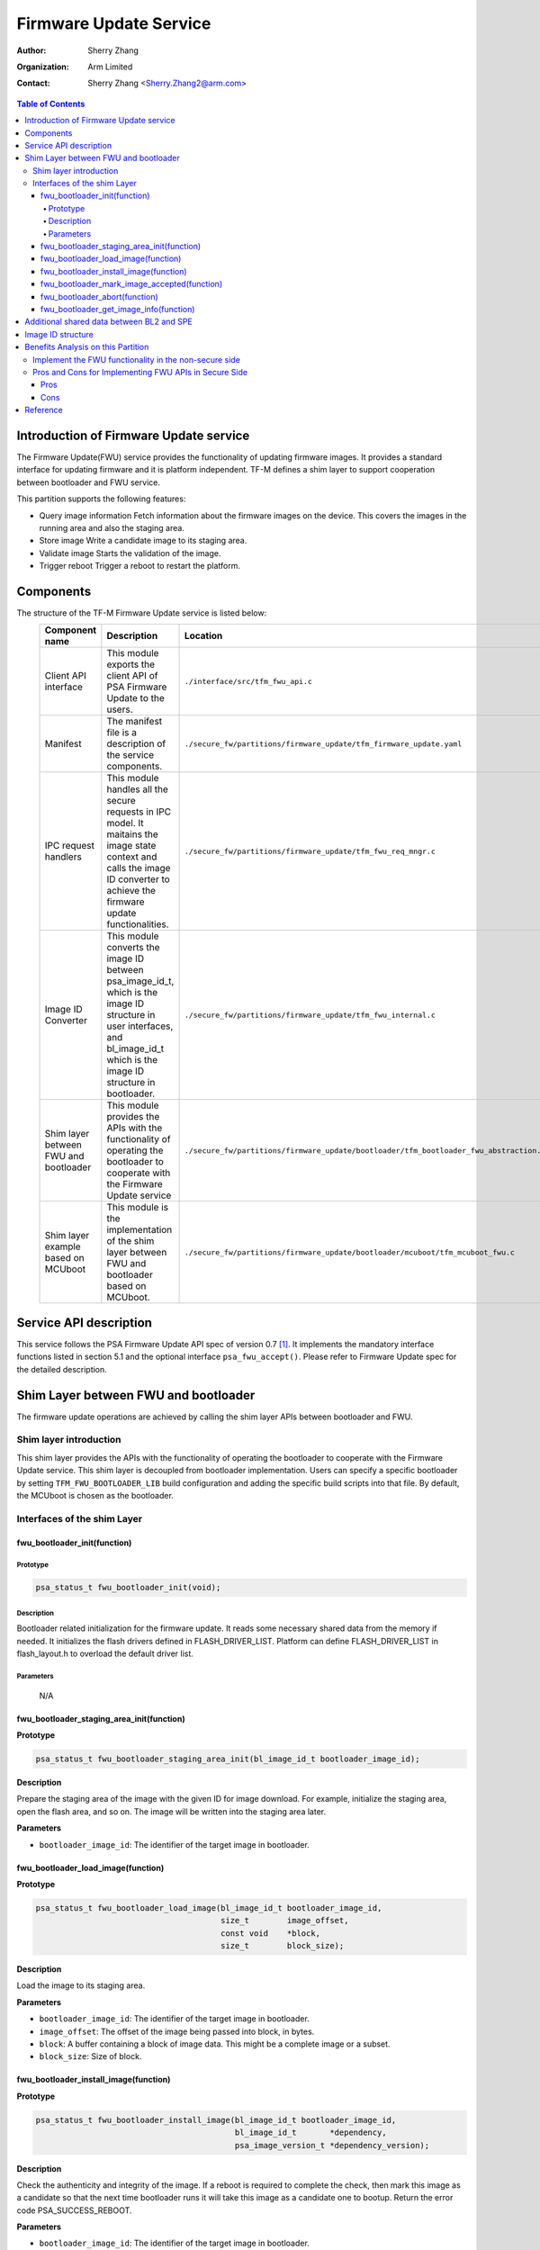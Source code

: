 #######################
Firmware Update Service
#######################

:Author: Sherry Zhang
:Organization: Arm Limited
:Contact: Sherry Zhang <Sherry.Zhang2@arm.com>

.. contents:: Table of Contents

***************************************
Introduction of Firmware Update service
***************************************
The Firmware Update(FWU) service provides the functionality of updating firmware
images. It provides a standard interface for updating firmware and it is
platform independent. TF-M defines a shim layer to support cooperation between
bootloader and FWU service.

This partition supports the following features:

- Query image information
  Fetch information about the firmware images on the device. This covers the
  images in the running area and also the staging area.
- Store image
  Write a candidate image to its staging area.
- Validate image
  Starts the validation of the image.
- Trigger reboot
  Trigger a reboot to restart the platform.

**********
Components
**********
The structure of the TF-M Firmware Update service is listed below:
   +-----------------------------+---------------------------------------------------------------+---------------------------------------------------------------------------------------+
   | **Component name**          | **Description**                                               | **Location**                                                                          |
   +=============================+===============================================================+=======================================================================================+
   | Client API interface        | This module exports the client API of PSA Firmware Update to  | ``./interface/src/tfm_fwu_api.c``                                                     |
   |                             | the users.                                                    |                                                                                       |
   +-----------------------------+---------------------------------------------------------------+---------------------------------------------------------------------------------------+
   | Manifest                    | The manifest file is a description of the service components. | ``./secure_fw/partitions/firmware_update/tfm_firmware_update.yaml``                   |
   +-----------------------------+---------------------------------------------------------------+---------------------------------------------------------------------------------------+
   | IPC request handlers        | This module handles all the secure requests in IPC model.     | ``./secure_fw/partitions/firmware_update/tfm_fwu_req_mngr.c``                         |
   |                             | It maitains the image state context and calls the image ID    |                                                                                       |
   |                             | converter to achieve the firmware update functionalities.     |                                                                                       |
   +-----------------------------+---------------------------------------------------------------+---------------------------------------------------------------------------------------+
   | Image ID Converter          | This module converts the image ID between psa_image_id_t,     | ``./secure_fw/partitions/firmware_update/tfm_fwu_internal.c``                         |
   |                             | which is the image ID structure in user interfaces, and       |                                                                                       |
   |                             | bl_image_id_t which is the image ID structure in bootloader.  |                                                                                       |
   +-----------------------------+---------------------------------------------------------------+---------------------------------------------------------------------------------------+
   | Shim layer between FWU and  | This module provides the APIs with the functionality of       | ``./secure_fw/partitions/firmware_update/bootloader/tfm_bootloader_fwu_abstraction.h``|
   | bootloader                  | operating the bootloader to cooperate with the Firmware Update|                                                                                       |
   |                             | service                                                       |                                                                                       |
   +-----------------------------+---------------------------------------------------------------+---------------------------------------------------------------------------------------+
   | Shim layer example based on | This module is the implementation of the shim layer between   | ``./secure_fw/partitions/firmware_update/bootloader/mcuboot/tfm_mcuboot_fwu.c``       |
   | MCUboot                     | FWU and bootloader based on MCUboot.                          |                                                                                       |
   |                             |                                                               |                                                                                       |
   +-----------------------------+---------------------------------------------------------------+---------------------------------------------------------------------------------------+

***********************
Service API description
***********************
This service follows the PSA Firmware Update API spec of version 0.7 [1]_.
It implements the mandatory interface functions listed in section 5.1 and the
optional interface ``psa_fwu_accept()``. Please refer to Firmware Update spec
for the detailed description.

*************************************
Shim Layer between FWU and bootloader
*************************************
The firmware update operations are achieved by calling the shim layer APIs
between bootloader and FWU.

Shim layer introduction
=======================
This shim layer provides the APIs with the functionality of operating the
bootloader to cooperate with the Firmware Update service. This shim layer
is decoupled from bootloader implementation. Users can specify a specific
bootloader by setting ``TFM_FWU_BOOTLOADER_LIB`` build configuration and
adding the specific build scripts into that file. By default, the MCUboot
is chosen as the bootloader.

Interfaces of the shim Layer
============================

fwu_bootloader_init(function)
-----------------------------
Prototype
^^^^^^^^^
.. code-block:: c

    psa_status_t fwu_bootloader_init(void);

Description
^^^^^^^^^^^
Bootloader related initialization for the firmware update. It reads
some necessary shared data from the memory if needed. It initializes
the flash drivers defined in FLASH_DRIVER_LIST. Platform can define
FLASH_DRIVER_LIST in flash_layout.h to overload the default driver list.

Parameters
^^^^^^^^^^
    N/A

fwu_bootloader_staging_area_init(function)
------------------------------------------
**Prototype**

.. code-block:: c

    psa_status_t fwu_bootloader_staging_area_init(bl_image_id_t bootloader_image_id);

**Description**

Prepare the staging area of the image with the given ID for image download.
For example, initialize the staging area, open the flash area, and so on.
The image will be written into the staging area later.

**Parameters**

- ``bootloader_image_id``: The identifier of the target image in bootloader.

fwu_bootloader_load_image(function)
-----------------------------------
**Prototype**

.. code-block:: c

    psa_status_t fwu_bootloader_load_image(bl_image_id_t bootloader_image_id,
                                           size_t        image_offset,
                                           const void    *block,
                                           size_t        block_size);

**Description**

Load the image to its staging area.

**Parameters**

- ``bootloader_image_id``: The identifier of the target image in bootloader.
- ``image_offset``: The offset of the image being passed into block, in bytes.
- ``block``: A buffer containing a block of image data. This might be a complete image or a subset.
- ``block_size``: Size of block.

fwu_bootloader_install_image(function)
---------------------------------------------
**Prototype**

.. code-block:: c

    psa_status_t fwu_bootloader_install_image(bl_image_id_t bootloader_image_id,
                                              bl_image_id_t       *dependency,
                                              psa_image_version_t *dependency_version);

**Description**

Check the authenticity and integrity of the image. If a reboot is required to
complete the check, then mark this image as a candidate so that the next time
bootloader runs it will take this image as a candidate one to bootup. Return
the error code PSA_SUCCESS_REBOOT.

**Parameters**

- ``bootloader_image_id``: The identifier of the target image in bootloader.
- ``dependency``: Bootloader image ID of dependency if needed.
- ``dependency_version``: Bootloader image version of dependency if needed.

fwu_bootloader_mark_image_accepted(function)
--------------------------------------------
**Prototype**

.. code-block:: c

    psa_status_t fwu_bootloader_mark_image_accepted(bl_image_id_t bootloader_image_id);

**Description**

Call this API to mark the running images as permanent/accepted to avoid
revert when next time bootup. Usually, this API is called after the running
images have been verified as valid.

**Parameters**

    N/A

fwu_bootloader_abort(function)
------------------------------
**Prototype**

.. code-block:: c

    psa_status_t fwu_bootloader_abort(void);

**Description**

Abort the current image download process.

**Parameters**

    N/A

fwu_bootloader_get_image_info(function)
---------------------------------------
**Prototype**

.. code-block:: c

    psa_status_t fwu_bootloader_get_image_info(bl_image_id_t    bootloader_image_id,
                                               bool             staging_area,
                                               tfm_image_info_t *info);

**Description**

Get the image information of the given bootloader_image_id in the staging area
or the running area.

**Parameters**

    - ``bootloader_image_id``: The identifier of the target image in bootloader.
    - ``active_image``: Indicates image location.

        - ``True``: the running image.
        - ``False``: the image in the passive(or staging) slot.

    - ``info``: Buffer containing the image information.

******************************************
Additional shared data between BL2 and SPE
******************************************
An additional TLV area "image version" is added into the shared memory between
BL2 and TF-M. So that the firmware update partition can get the image version.
Even though the image version information is also included in the ``BOOT RECORD``
TLV area which is encoded by CBOR, adding a dedicated ``image version`` TLV area
is preferred to avoid involving the CBOR encoder which can increase the code
size. The FWU partition will read the shared data at the partition
initialization.

******************
Image ID structure
******************
The structure of image ID is:
    image_id[7:0]: slot.
    image_id[15:8]: image type.
    image_id[31:16]: specific image ID.

Three image types are defined in this partition.
- FWU_IMAGE_TYPE_NONSECURE: the non_secure image
- FWU_IMAGE_TYPE_SECURE: the secure image
- FWU_IMAGE_TYPE_FULL: the secure + non_secure image

Macros **FWU_CALCULATE_IMAGE_ID**, **FWU_IMAGE_ID_GET_TYPE** and
**FWU_IMAGE_ID_GET_SLOT** are dedicated to converting the image id, type, and
slot. The service users can call these macros to get the image ID.

.. Note::

    The image ID structure, as well as the macros listed here, is TF-M specific implementation.

***********************************
Benefits Analysis on this Partition
***********************************

Implement the FWU functionality in the non-secure side
======================================================
The APIs listed in PSA Firmware Update API spec [1]_ can also be implemented in
the non-secure side.

Pros and Cons for Implementing FWU APIs in Secure Side
======================================================

Pros
----
- It protects the image in the passive or staging area from being tampered with
  by the NSPE. Otherwise, a malicious actor from NSPE can tamper the image
  stored in the non-secure area to break image update.

- It protects secure image information from disclosure. In some cases, the
  non-secure side shall not be permitted to get secure image information.

- It protects the active image from being manipulated by NSPE. Some bootloader
  supports testing the image. After the image is successfully installed and
  starts to run, the user should set the image as permanent image if the image
  passes the test. To achieve this, the area of the active image needs to be
  accessed. In this case, implementing FWU service in SPE can prevent NSPE
  from manipulating the active image area.

- On some devices, such as the Arm Musca-B1 board, the passive or staging area
  is restricted as secure access only. In this case, the FWU partition should
  be implemented in the secure side.

Cons
----
- It increases the image size of the secure image.
- It increases the execution latency and footprint. Compared to implementing
  FWU in NSPE directly, calling the Firmware Update APIs which are implemented
  in the secure side increases the execution latency and footprint.
- It can increase the attack surface of the secure runtime.

Users can decide whether to call the FWU service in TF-M directly or implement
the Firmware Update APIs in the non-secure side based on the pros and cons
analysis above.

*********
Reference
*********

.. [1] `PSA Firwmare Update API <https://developer.arm.com/documentation/ihi0093/0000/>`_

--------------

*Copyright (c) 2021-2022, Arm Limited. All rights reserved.*
